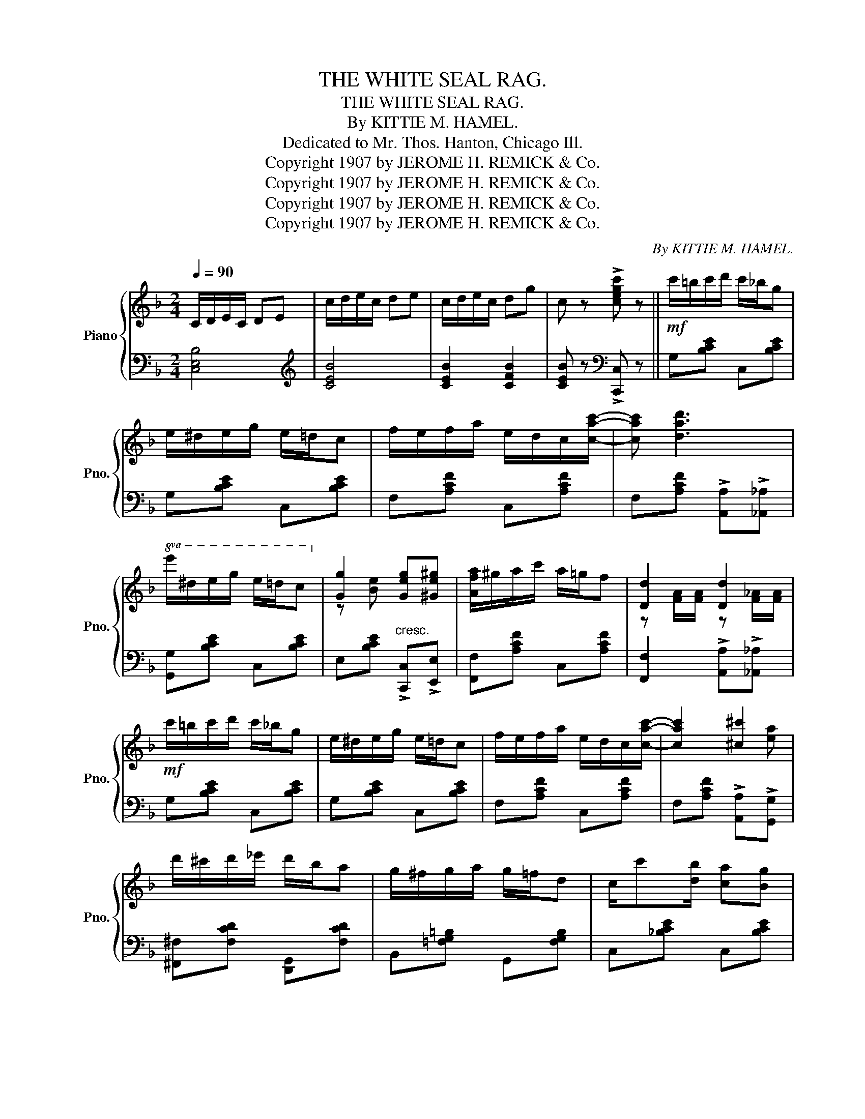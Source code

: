 X:1
T:THE WHITE SEAL RAG.
T:THE WHITE SEAL RAG.
T:By KITTIE M. HAMEL.
T: Dedicated to Mr. Thos. Hanton, Chicago Ill. 
T:Copyright 1907 by JEROME H. REMICK &amp; Co.
T:Copyright 1907 by JEROME H. REMICK &amp; Co.
T:Copyright 1907 by JEROME H. REMICK &amp; Co.
T:Copyright 1907 by JEROME H. REMICK &amp; Co.
C:By KITTIE M. HAMEL.
Z:Copyright 1907 by JEROME H. REMICK & Co.
%%score { ( 1 3 ) | 2 }
L:1/8
Q:1/4=90
M:2/4
K:F
V:1 treble nm="Piano" snm="Pno."
V:3 treble 
V:2 bass 
V:1
 C/D/E/C/ DE | c/d/e/c/ de | c/d/e/c/ dg | c z !>![cegc'] z ||!mf! c'/=b/c'/d'/ c'/_b/g | %5
 e/^d/e/g/ e/=d/c | f/e/f/a/ e/d/c/[cac']/- | [cac'] [dad']3 | %8
!8va(! e'/^d'/e'/g'/ e'/=d'/c'!8va)! | [Gg]2 [Geg][^Ge^g] | [Afa]/^g/a/c'/ a/=g/f | [Dd]2 [Dd]2 | %12
!mf! c'/=b/c'/d'/ c'/_b/g | e/^d/e/g/ e/=d/c | f/e/f/a/ e/d/c/[cac']/- | [cac']2 [^c^c']2 | %16
 d'/^c'/d'/_e'/ d'/b/a | g/^f/g/a/ g/=f/d | c/c'[db]/ [ca][Bg] | %19
 [Af]!<(! !>![Af]!>![Bf]!>![cf]!<)! |:[K:Bb]!f! [df]/[dg]/[da]/[db]/- [db]/[dc']/[dd'] | %21
!8va(! [gg']2 [gg']2!8va)! | [eg]/[ea]/[e=b]/[ec']/- [ec']/[ed']/[ee'] | %23
!8va(! [gg']2 [gg']2!8va)! | [ea]/[eg]/[ef]/[ea]/- [ea]/[eg]/[ef] | %25
 [ea]/[eg]/[ef]/[Ac]/- [Ac][A^c] | [Bd]/c/B/d/- d/c/B | [Aa]/[Ag]/[Af]/[Ae]/- [Ae]/[Ad]/[Ac] | %28
 [df]/[dg]/[da]/[db]/- [db]/[dc']/[dd'] |!8va(! [gg']2 [gg']2!8va)! | %30
 [eg]/[ea]/[e=b]/[ec']/- [ec']/[ed']/[ee'] |!8va(! [gg']2 [gg']2!8va)! | %32
 [ea]/[eg]/[ef]/[ea]/- [ea]/[eg]/[ef] | [ea]/[eg]/[ef]/[Ae]/- [Ae]/[Ad]/[Ac] | B4- |1 %35
 B !>![Af]!>![Bf]!>![cf] :|2{/x-} B z [Bdfb] z |:[K:Eb]!mf!"^TRIO." [Bb]2- [Bb]/[cc']/[Bb]/[Bg]/ | %38
 [Adf]/[G=e]/[Adf]- [Adf]2 | e2- e/f/e/c/ | [EB][E=A]/[EB]/- [EB][Ec] | %41
 [Ad][A^c]/[Ad]/- [Ad]/[Ac]/[Ad]/[Ae]/ | [Af][A=e]/[Af]/- [Af]/[Ae]/[Af]/[=A^f]/ | %43
 [Bg][Bgb]- [Bgb]/[cc']/[Gg] | [Begb]!>![Gg] !>![Aa]!>![=A=a] | [Bb]2- [Bb]/[cc']/[Bb]/[Bg]/ | %46
 [Adf]/[G=e]/[Adf]- [Adf]2 | e2- e/f/e/c/ | [EB][E=A]/[EB]/- [EB]!>![DG=B] | c/=B/c/d/ =e/c/d/e/ | %50
 f/=e/f/g/ a<c' | [Gg]2 [Ff]2 |1 [EGBe]2- [EGBe][Gg] :|2 %53
{/x-} [EGBe]!<(! !>![DB]!>![EB]!>![FB]!<)! || [GB]/[Gc]/[Gd]/[Ge]/- [Ge]/[Gf]/[Gg] | %55
 [cc']2 [cc']2 | [Ac]/[Ad]/[A=e]/[Af]/- [Af]/[Ag]/[Aa] | [cc']2 [cc']2 | %58
 [ad']/[ac']/[ab]/[ad']/- [ad']/[ac']/[ab] | [ad']/[ac']/[ab]/[df]/- [df][d^f] | %60
 [eg]/f/e/g/- g/f/e | [dd']/[dc']/[db]/[da]/- [da]/[dg]/[dg] | %62
 [GB]/[Gc]/[Gd]/[Ge]/- [Ge]/[Gf]/[Gg] | [cc']2 [cc']2 | [Ac]/[Ad]/[A=e]/[Af]/- [Af]/[Ag]/[Aa] | %65
 [cc']2 [cc']2 | [ad']/[ac']/[ab]/[ad']/- [ad']/[ac']/[ab] | %67
 [ad']/[ac']/[ab]/[da]/- [da]/[dg]/[df] | e4- | e z !>!e z |] %70
V:2
 [C,E,B,]4 |[K:treble] [CEB]4 | [CEB]2 [CFB]2 | [CEB] z[K:bass] !>![C,,C,] z || G,[B,CE] C,[B,CE] | %5
 G,[B,CE] C,[B,CE] | F,[A,CF] C,[A,CF] | F,[A,CF] !>![A,,A,]!>![_A,,_A,] | [G,,G,][B,CE] C,[B,CE] | %9
 E,[B,CE]"^cresc." !>![C,,C,]!>![E,,E,] | [F,,F,][A,CF] C,[A,CF] | %11
 [F,,F,]2 !>![A,,A,]!>![_A,,_A,] | G,[B,CE] C,[B,CE] | G,[B,CE] C,[B,CE] | F,[A,CF] C,[A,CF] | %15
 F,[A,CF] !>![A,,A,]!>![G,,G,] | [^F,,^F,][F,CD] [D,,G,,][F,CD] | B,,[=F,G,=B,] G,,[F,G,B,] | %18
 C,[_B,CE] C,[B,CE] | [F,CF] !>![F,,F,]!>![G,,G,]!>![A,,A,] |: %20
[K:Bb] [B,,B,][F,B,D] [B,,B,][_A,,_A,] | [G,,G,][F,G,=B,] F,[G,B,D] | E,[G,CE] C,[E,G,C] | %23
 E,[G,C] C,[E,G,C] | C,[F,A,E] F,,[F,A,E] | C,[F,A,E] !>![F,,F,]!>![A,,A,] | %26
 [B,,B,][F,B,D] F,,[F,B,D] | C,[F,A,E] !>![F,,F,]!>![A,,A,] | [B,,B,][F,B,D] [B,,B,][_A,,_A,] | %29
 [G,,G,][F,G,=B,] F,[G,B,D] | E,[G,CE] C,[E,G,C] | E,[G,C] C,[E,G,C] | C,[F,A,E] F,,[F,A,E] | %33
 C,[F,A,E] F,,[F,A,E] | B,F, G,/F,D,/ |1 B,, !>![F,,F,]!>![G,,G,]!>![A,,A,] :|2 %36
 B,, z [B,,,B,,] z |:[K:Eb] F,[A,B,D] B,,[A,B,D] | F,[A,B,D] B,,[A,B,D] | E,[G,B,E] B,,[G,B,E] | %40
 [E,G,][E,^F,]/[E,G,]/- [E,G,][_G,,_G,] | [F,,F,][A,B,D] B,,[A,B,D] | F,[A,B,D] B,,[A,B,D] | %43
 E,[G,B,E] B,,[G,B,E] | [E,,E,] z z2 | F,[A,B,D] B,,[A,B,D] | F,[A,B,D] B,,[A,B,D] | %47
 E,[G,B,E] B,,[G,B,E] | [E,G,][E,^F,]/[E,G,]/- [E,G,]!>![=F,,=F,] | [=E,,=E,][B,C=E] C,[B,CE] | %50
 A,,[F,A,C] F,,[F,A,C] | B,,[A,B,D] B,,[A,B,D] |1 E,!>!B,, !>![E,,E,] z :|2 %53
 E, !>![B,,B,]!>![C,C]!>![D,D] || E,[G,B,E] [E,E][_D,_D] | [C,C][B,C=E] B,[CEG] | A,[CF] F,[A,CF] | %57
 A,[CF] F,[A,CF] | F,[A,B,D] B,,[A,B,D] | F,[A,B,D] !>![B,,,B,,]!>![D,,D,] | %60
 [E,,E,][G,B,E] B,,[G,B,E] | F,[A,B,D] !>![B,,,B,,]!>![D,,D,] | E,[G,B,E] [E,E][_D,_D] | %63
 [C,C][B,C=E] B,[CEG] | A,[CF] F,[A,CF] | A,[CF] F,[A,CF] | F,[A,B,D] B,,[A,B,D] | %67
 F,[A,B,D] B,,[A,B,D] | [E,E][B,,B,] [C,C]/[B,,B,][G,,G,]/ | [E,,E,] z !>![E,,E,] z |] %70
V:3
 x4 | x4 | x4 | x4 || x4 | x4 | x4 | x4 |!8va(! x4!8va)! | z [Be] x2 | x4 | %11
 z [FA]/[FA]/ z [F_A]/[FA]/ | x4 | x4 | x4 | x3 [ea] | x4 | x4 | x4 | x4 |:[K:Bb] x4 | %21
!8va(! z [=bd'] z [bd']!8va)! | x4 |!8va(! z [c'e'] z [c'e']!8va)! | x4 | x4 | x4 | x4 | x4 | %29
!8va(! z [=bd'] z [bd']!8va)! | x4 |!8va(! z [c'e'] z [c'e']!8va)! | x4 | x4 | %34
 z [DF] [DF]/[DF][DF]/ |1 [DF] x3 :|2 [DF] x3 |:[K:Eb] z [df] x2 | x4 | z [GB] z G | x4 | x4 | x4 | %43
 x4 | x4 | z [df] x2 | x4 | z [GB] z G | x4 | x4 | x4 | x4 |1 x4 :|2 x4 || x4 | z [=eg] z [eg] | %56
 x4 | z [fa] z [fa] | x4 | x4 | x4 | x4 | x4 | z [=eg] z [eg] | x4 | z [fa] z [fa] | x4 | x4 | %68
 [GB][GB] [GB]/[GB][GB]/ | [GB] x [GB] x |] %70

